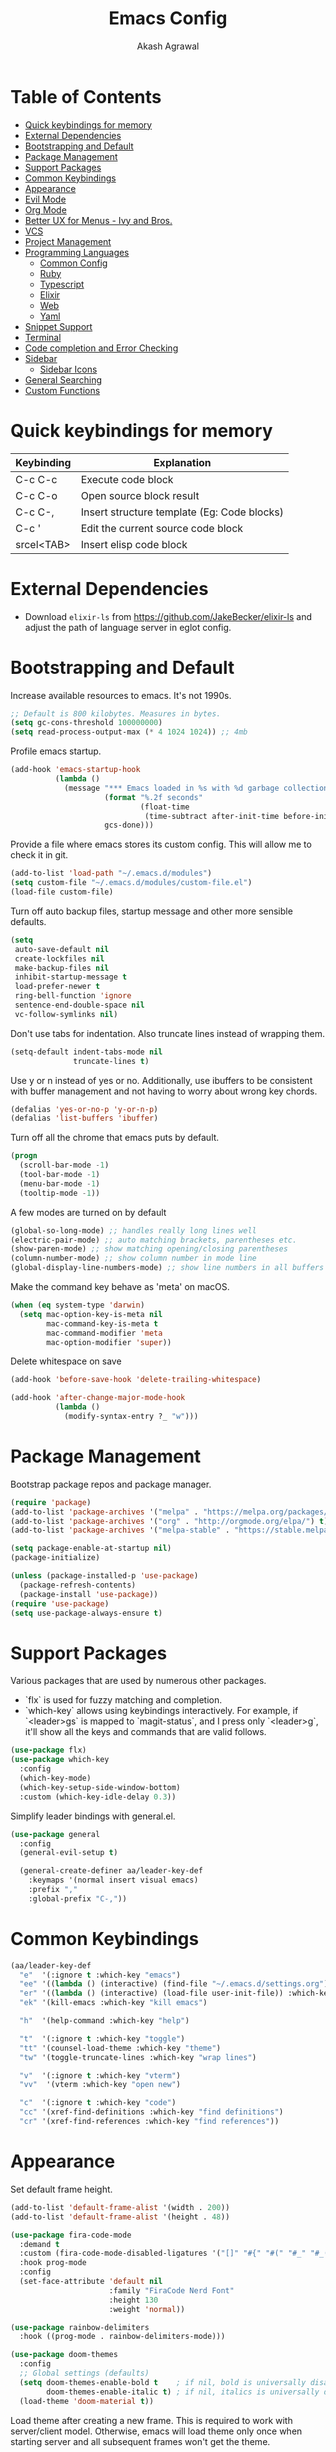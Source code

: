 #+TITLE: Emacs Config
#+AUTHOR: Akash Agrawal
#+EMAIL: akagr@outlook.com
#+STARTUP: content

* Table of Contents
:PROPERTIES:
:TOC: :include all :ignore this
:END:

:CONTENTS:
- [[#quick-keybindings-for-memory][Quick keybindings for memory]]
- [[#external-dependencies][External Dependencies]]
- [[#bootstrapping-and-default][Bootstrapping and Default]]
- [[#package-management][Package Management]]
- [[#support-packages][Support Packages]]
- [[#common-keybindings][Common Keybindings]]
- [[#appearance][Appearance]]
- [[#evil-mode][Evil Mode]]
- [[#org-mode][Org Mode]]
- [[#better-ux-for-menus---ivy-and-bros][Better UX for Menus - Ivy and Bros.]]
- [[#vcs][VCS]]
- [[#project-management][Project Management]]
- [[#programming-languages][Programming Languages]]
  - [[#common-config][Common Config]]
  - [[#ruby][Ruby]]
  - [[#typescript][Typescript]]
  - [[#elixir][Elixir]]
  - [[#web][Web]]
  - [[#yaml][Yaml]]
- [[#snippet-support][Snippet Support]]
- [[#terminal][Terminal]]
- [[#code-completion-and-error-checking][Code completion and Error Checking]]
- [[#sidebar][Sidebar]]
  - [[#sidebar-icons][Sidebar Icons]]
- [[#general-searching][General Searching]]
- [[#custom-functions][Custom Functions]]
:END:

* Quick keybindings for memory

|------------+---------------------------------------------|
| Keybinding | Explanation                                 |
|------------+---------------------------------------------|
| C-c C-c    | Execute code block                          |
| C-c C-o    | Open source block result                    |
| C-c C-,    | Insert structure template (Eg: Code blocks) |
| C-c '      | Edit the current source code block          |
| srcel<TAB> | Insert elisp code block                     |
|------------+---------------------------------------------|

* External Dependencies

- Download ~elixir-ls~ from https://github.com/JakeBecker/elixir-ls and adjust the path of language server in eglot config.

* Bootstrapping and Default

Increase available resources to emacs. It's not 1990s.
#+BEGIN_SRC emacs-lisp :results silent
  ;; Default is 800 kilobytes. Measures in bytes.
  (setq gc-cons-threshold 100000000)
  (setq read-process-output-max (* 4 1024 1024)) ;; 4mb
#+END_SRC

Profile emacs startup.
#+begin_src emacs-lisp :results silent
  (add-hook 'emacs-startup-hook
            (lambda ()
              (message "*** Emacs loaded in %s with %d garbage collections."
                       (format "%.2f seconds"
                               (float-time
                                (time-subtract after-init-time before-init-time)))
                       gcs-done)))
#+end_src

Provide a file where emacs stores its custom config. This will allow me to check it in git.
#+BEGIN_SRC emacs-lisp :results silent
  (add-to-list 'load-path "~/.emacs.d/modules")
  (setq custom-file "~/.emacs.d/modules/custom-file.el")
  (load-file custom-file)
#+END_SRC

Turn off auto backup files, startup message and other more sensible defaults.
#+BEGIN_SRC emacs-lisp :results silent
  (setq
   auto-save-default nil
   create-lockfiles nil
   make-backup-files nil
   inhibit-startup-message t
   load-prefer-newer t
   ring-bell-function 'ignore
   sentence-end-double-space nil
   vc-follow-symlinks nil)
#+END_SRC

Don't use tabs for indentation. Also truncate lines instead of wrapping them.
#+BEGIN_SRC emacs-lisp :results silent
  (setq-default indent-tabs-mode nil
                truncate-lines t)
#+END_SRC

Use y or n instead of yes or no. Additionally, use ibuffers to be consistent with buffer management and not having to worry about wrong key chords.
#+BEGIN_SRC emacs-lisp :results silent
  (defalias 'yes-or-no-p 'y-or-n-p)
  (defalias 'list-buffers 'ibuffer)
#+END_SRC

Turn off all the chrome that emacs puts by default.
#+BEGIN_SRC emacs-lisp :results silent
  (progn
    (scroll-bar-mode -1)
    (tool-bar-mode -1)
    (menu-bar-mode -1)
    (tooltip-mode -1))
#+END_SRC

A few modes are turned on by default
#+BEGIN_SRC emacs-lisp :results silent
  (global-so-long-mode) ;; handles really long lines well
  (electric-pair-mode) ;; auto matching brackets, parentheses etc.
  (show-paren-mode) ;; show matching opening/closing parentheses
  (column-number-mode) ;; show column number in mode line
  (global-display-line-numbers-mode) ;; show line numbers in all buffers
#+END_SRC

Make the command key behave as 'meta' on macOS.
#+BEGIN_SRC emacs-lisp :results silent
  (when (eq system-type 'darwin)
    (setq mac-option-key-is-meta nil
          mac-command-key-is-meta t
          mac-command-modifier 'meta
          mac-option-modifier 'super))
#+END_SRC

Delete whitespace on save
#+BEGIN_SRC emacs-lisp :results silent
  (add-hook 'before-save-hook 'delete-trailing-whitespace)
#+END_SRC

#+BEGIN_SRC emacs-lisp :results silent
  (add-hook 'after-change-major-mode-hook
            (lambda ()
              (modify-syntax-entry ?_ "w")))
#+END_SRC

* Package Management

Bootstrap package repos and package manager.
#+BEGIN_SRC emacs-lisp :results silent
  (require 'package)
  (add-to-list 'package-archives '("melpa" . "https://melpa.org/packages/"))
  (add-to-list 'package-archives '("org" . "http://orgmode.org/elpa/") t)
  (add-to-list 'package-archives '("melpa-stable" . "https://stable.melpa.org/packages/"))

  (setq package-enable-at-startup nil)
  (package-initialize)

  (unless (package-installed-p 'use-package)
    (package-refresh-contents)
    (package-install 'use-package))
  (require 'use-package)
  (setq use-package-always-ensure t)
#+END_SRC

* Support Packages

Various packages that are used by numerous other packages.
+ `flx` is used for fuzzy matching and completion.
+ `which-key` allows using keybindings interactively. For example, if `<leader>gs` is mapped to `magit-status`, and I press only `<leader>g`, it'll show all the keys and commands that are valid follows.
#+BEGIN_SRC emacs-lisp :results silent
  (use-package flx)
  (use-package which-key
    :config
    (which-key-mode)
    (which-key-setup-side-window-bottom)
    :custom (which-key-idle-delay 0.3))
#+END_SRC

Simplify leader bindings with general.el.
#+begin_src emacs-lisp :results silent
  (use-package general
    :config
    (general-evil-setup t)

    (general-create-definer aa/leader-key-def
      :keymaps '(normal insert visual emacs)
      :prefix ","
      :global-prefix "C-,"))
#+end_src
* Common Keybindings

#+BEGIN_SRC emacs-lisp :results silent
  (aa/leader-key-def
    "e"  '(:ignore t :which-key "emacs")
    "ee" '((lambda () (interactive) (find-file "~/.emacs.d/settings.org")) :which-key "open config")
    "er" '((lambda () (interactive) (load-file user-init-file)) :which-key "reload config")
    "ek" '(kill-emacs :which-key "kill emacs")

    "h"  '(help-command :which-key "help")

    "t"  '(:ignore t :which-key "toggle")
    "tt" '(counsel-load-theme :which-key "theme")
    "tw" '(toggle-truncate-lines :which-key "wrap lines")

    "v"  '(:ignore t :which-key "vterm")
    "vv"  '(vterm :which-key "open new")

    "c"  '(:ignore t :which-key "code")
    "cc" '(xref-find-definitions :which-key "find definitions")
    "cr" '(xref-find-references :which-key "find references"))
#+END_SRC

* Appearance

Set default frame height.
#+BEGIN_SRC emacs-lisp :results silent
  (add-to-list 'default-frame-alist '(width . 200))
  (add-to-list 'default-frame-alist '(height . 48))
#+END_SRC

#+BEGIN_SRC emacs-lisp :results silent
  (use-package fira-code-mode
    :demand t
    :custom (fira-code-mode-disabled-ligatures '("[]" "#{" "#(" "#_" "#_(" "x"))
    :hook prog-mode
    :config
    (set-face-attribute 'default nil
                        :family "FiraCode Nerd Font"
                        :height 130
                        :weight 'normal))

  (use-package rainbow-delimiters
    :hook ((prog-mode . rainbow-delimiters-mode)))

  (use-package doom-themes
    :config
    ;; Global settings (defaults)
    (setq doom-themes-enable-bold t    ; if nil, bold is universally disabled
          doom-themes-enable-italic t) ; if nil, italics is universally disabled
    (load-theme 'doom-material t))
#+END_SRC

Load theme after creating a new frame. This is required to work with server/client model. Otherwise, emacs will load theme only once when starting server and all subsequent frames won't get the theme.
#+BEGIN_SRC emacs-lisp :results silent
  (add-hook 'after-make-frame-functions
            (lambda (frame)
              (with-selected-frame frame
                (load-theme 'doom-material t))))
#+END_SRC

Config for mode line:
#+begin_src emacs-lisp :results silent
  ;; Diminish minor modes from mode line
  (use-package diminish)

  ;; You must run (all-the-icons-install-fonts) one time after
  ;; installing this package!

  (use-package minions
    :hook (doom-modeline-mode . minions-mode))

  (use-package doom-modeline
    :hook (after-init . doom-modeline-mode)
    :custom-face
    (mode-line ((t (:height 1.1))))
    (mode-line-inactive ((t (:height 1))))
    :custom
    (doom-modeline-icon t)
    (doom-modeline-height 15)
    (doom-modeline-bar-width 6)
    (doom-modeline-lsp t)
    (doom-modeline-github nil)
    (doom-modeline-mu4e nil)
    (doom-modeline-irc nil)
    (doom-modeline-minor-modes nil)
    (doom-modeline-buffer-file-name-style 'file-name)
    (doom-modeline-major-mode-icon t))
#+end_src

* Evil Mode

Add undo package to allow branching undos.
#+begin_src emacs-lisp :results silent
  (use-package undo-fu)
#+end_src

Being a long time (neo)vim user, I use evil mode exclusively for editing. When they say it's impossible to get out of vim, it has a deeper meaning.
#+BEGIN_SRC emacs-lisp :results silent
  (use-package evil
    :demand t
    :init
    (setq evil-respect-visual-line-mode t
          evil-undo-system 'undo-fu
          evil-want-integration t
          evil-want-keybinding nil)
    :config
    (evil-mode)
    (setq evil-emacs-state-modes (delq 'ibuffer-mode evil-emacs-state-modes)))
#+END_SRC

Commentary package allows me to retain my muscle memory of (un)commenting code.
#+BEGIN_SRC emacs-lisp :results silent
  (use-package evil-commentary
    :after evil
    :config
    (evil-commentary-mode))
#+END_SRC

Evil surround for adding quotes, parenthesis etc. Another takeaway from vim.
#+begin_src emacs-lisp :results silent

  (use-package evil-surround
    :after evil
    :config
    (global-evil-surround-mode 1))
#+end_src

~evil-collection~ adds evil bindings for packages and modes not covered by ~evil~.
#+BEGIN_SRC emacs-lisp :results silent
  (use-package evil-collection
    :init
    (evil-collection-init '(deadgrep magit ibuffer xref)))
#+END_SRC

* Org Mode

Set up org default files and directories:
#+begin_src emacs-lisp :results silent
  (with-eval-after-load 'org
    (setq org-directory "~/Dropbox/org"
          org-default-notes-file (concat org-directory "/notes.org")
          org-agenda-files '("~/Dropbox/org/")
          org-archive-location (concat org-directory "/archive/%s::")))
#+end_src

Define some evil keybindings for org mode.
#+begin_src emacs-lisp :results silent
  (aa/leader-key-def
    "r"  '(:ignore t :which-key "org mode")
    "ra" '(org-agenda :which-key "agenda")
    "rc" '(org-capture :which-key "capture")
    "ri" '((lambda () (interactive) (org-indent-block)) :which-key "indent block")
    "rl" '(org-store-link :which-key "store Link")
    "ro" '((lambda () (interactive) (find-file org-default-notes-file)) :which-key "open notes"))
#+end_src

- Use org indent mode. This allows visual soft indentation of files without me having to maintain that.
- Turn on visual line mode to wrap lines.
- Turn on variable pitch mode to use different scale for headings
#+BEGIN_SRC emacs-lisp :results silent
  (with-eval-after-load 'org
    (setq org-startup-indented t
          org-hide-emphasis-markers t
          org-fontify-done-headline t
          org-hide-leading-stars t
          org-pretty-entities t
          org-src-tab-acts-natively t
          org-odd-levels-only t
          truncate-lines nil)
    (add-hook 'org-mode-hook #'visual-line-mode)
    (add-hook 'org-mode-hook #'variable-pitch-mode))
#+END_SRC

Org bullets package prettifies the headline markers:
#+BEGIN_SRC emacs-lisp :results silent
  (use-package org-bullets
    :custom
    (org-bullets-bullet-list '("◉" "☯" "○" "☯" "✸" "☯" "✿" "☯" "✜" "☯" "◆" "☯" "▶"))
    (org-ellipsis " ▶")
    :hook (org-mode . org-bullets-mode))

  (use-package evil-org
    :config
    (add-hook 'org-mode-hook 'evil-org-mode)
    (add-hook 'evil-org-mode-hook
              (lambda ()
                (evil-org-set-key-theme)))
    (require 'evil-org-agenda)
    (evil-org-agenda-set-keys))
#+END_SRC

Configure font. The variable-pitch is used for fonts which are scaled. Eg: Headlines and content. Fixed pitch is for things with fixed size, like code, tables etc.
#+BEGIN_SRC emacs-lisp :results silent
  (add-hook 'after-make-frame-functions
            (lambda (frame)
              (with-selected-frame frame
                (progn
                  (let* ((variable-tuple
                          (cond ((x-list-fonts "FiraCode Nerd Font") '(:font "FiraCode Nerd Font"))
                                (nil (warn "Cannot find Firacode. Install FiraCode Nerd Font."))))
                         (base-font-color   (face-foreground 'default nil 'default))
                         (headline         `(:inherit default :weight bold :foreground ,base-font-color)))

                    (custom-theme-set-faces
                     'user
                     `(org-level-8 ((t (,@headline ,@variable-tuple))))
                     `(org-level-7 ((t (,@headline ,@variable-tuple))))
                     `(org-level-6 ((t (,@headline ,@variable-tuple))))
                     `(org-level-5 ((t (,@headline ,@variable-tuple))))
                     `(org-level-4 ((t (,@headline ,@variable-tuple))))
                     `(org-level-3 ((t (,@headline ,@variable-tuple :height 1.1))))
                     `(org-level-2 ((t (,@headline ,@variable-tuple :height 1.25))))
                     `(org-level-1 ((t (,@headline ,@variable-tuple :height 1.5))))
                     `(org-document-title ((t (,@headline ,@variable-tuple :height 1.75 :underline nil)))))))

                (custom-theme-set-faces
                 'user
                 '(variable-pitch ((t (:family "FiraCode Nerd Font" :height 140 :weight normal))))
                 '(fixed-pitch ((t ( :family "FiraCode Nerd Font" :height 130))))))))
#+END_SRC

Defined which elements of the org files are fixed pitch, so they're not scaled:
#+BEGIN_SRC emacs-lisp :results silent
  (add-hook 'after-make-frame-functions
            (lambda (frame)
              (with-selected-frame frame
                (custom-theme-set-faces
                 'user
                 '(org-block ((t (:inherit fixed-pitch))))
                 '(org-code ((t (:inherit (shadow fixed-pitch)))))
                 '(org-document-info ((t (:foreground "dark orange"))))
                 '(org-document-info-keyword ((t (:inherit (shadow fixed-pitch)))))
                 '(org-indent ((t (:inherit (org-hide fixed-pitch)))))
                 '(org-link ((t (:foreground "royal blue" :underline t))))
                 '(org-meta-line ((t (:inherit (font-lock-comment-face fixed-pitch)))))
                 '(org-property-value ((t (:inherit fixed-pitch))) t)
                 '(org-special-keyword ((t (:inherit (font-lock-comment-face fixed-pitch)))))
                 '(org-table ((t (:inherit fixed-pitch :foreground "#83a598"))))
                 '(org-tag ((t (:inherit (shadow fixed-pitch) :weight bold :height 1))))
                 '(org-verbatim ((t (:inherit (shadow fixed-pitch)))))))))
#+END_SRC

Replace default block delimiters with ligatures
#+BEGIN_SRC emacs-lisp :results silent
  (setq-default prettify-symbols-alist '(("#+BEGIN_SRC" . "†")
                                         ("#+END_SRC" . "†")
                                         ("#+begin_src" . "†")
                                         ("#+end_src" . "†")))
  (setq prettify-symbols-unprettify-at-point t)
  (add-hook 'org-mode-hook 'prettify-symbols-mode)
#+END_SRC

Replace list bullets with prettier dots.
#+BEGIN_SRC emacs-lisp :results silent
  (font-lock-add-keywords 'org-mode
                          '(("^ *\\([-]\\) "
                             (0 (prog1 () (compose-region (match-beginning 1) (match-end 1) "•"))))))

  (font-lock-add-keywords 'org-mode
                          '(("^ *\\([+]\\) "
                             (0 (prog1 () (compose-region (match-beginning 1) (match-end 1) "◦"))))))
#+END_SRC

Add toc to org files automatically
#+BEGIN_SRC emacs-lisp :results silent
  (use-package org-make-toc
    :config
    (add-hook 'org-mode-hook #'org-make-toc-mode))
#+END_SRC

* Better UX for Menus - Ivy and Bros.

Ivy allows me to use fuzzy find files, M-x commands, subdirectories, buffers. It provides the backend which many packages end up using. Alternatives would be helm and ido, which I've not yet tried.
#+BEGIN_SRC emacs-lisp :results silent
  (use-package counsel
    :after flx
    :bind (:map ivy-minibuffer-map
                ("TAB" . ivy-alt-done)
                ("C-l" . ivy-alt-done)
                ("C-j" . ivy-next-line)
                ("C-k" . ivy-previous-line)
                :map ivy-switch-buffer-map
                ("C-j" . ivy-next-line)
                ("C-k" . ivy-previous-line)
                ("C-l" . ivy-done)
                ("C-d" . ivy-switch-buffer-kill)
                :map ivy-reverse-i-search-map
                ("C-j" . ivy-next-line)
                ("C-k" . ivy-previous-line)
                ("C-d" . ivy-reverse-i-search-kill))
    :config
    (ivy-mode 1)
    (setq ivy-re-builders-alist
          '((swiper . ivy--regex-plus)
            (t . ivy--regex-fuzzy)))
    (setq ivy-use-virtual-buffers nil)
    (setq ivy-count-format "(%d/%d) ")
    :bind (("M-x" . counsel-M-x)))

  (use-package ivy-rich
    :custom
    (ivy-virtual-abbreviate 'full)
    (ivy-rich-switch-buffer-align-virtual-buffer nil)
    (ivy-rich-path-style 'full)
    :config
    (setcdr (assq t ivy-format-functions-alist) #'ivy-format-function-line)
    (ivy-rich-mode))

  (aa/leader-key-def
  "b" '(:ignore t :which-key "buffer")
  "bb" '(counsel-switch-buffer :which-key "list")
  "bc" '(kill-this-buffer :which-key "kill current")
  "bd" '(aa/close-and-kill-this-pane :which-key "close current"))

  (general-define-key
   :states 'normal
   "/" 'swiper)
#+END_SRC

* VCS

The primary git interface I use, and also one of the main reasons I use emacs. `libgit` provides native bindings which makes magit faster.
#+BEGIN_SRC emacs-lisp :results silent
  (use-package libgit)

  (use-package magit
    :after counsel evil
    :demand t)

  (use-package magit-libgit
    :after (magit libgit))

  (aa/leader-key-def
    "g" '(:ignore t :which-key "git")
    "gs" '(magit-status :which-key "status")
    "gb" '(magit-blame :which-key "blame"))
#+END_SRC

* Project Management

Projectile plays pretty well with the other packages, including magit and dired sidebar.
#+BEGIN_SRC emacs-lisp :results silent
  (use-package projectile
    :after evil
    :init
    (setq projectile-completion-system 'ivy)
    :config
    (define-key projectile-mode-map (kbd "M-p") 'projectile-command-map)
    (projectile-mode +1))

  (use-package counsel-projectile
    :after projectile)

  (aa/leader-key-def
    "p"  '(projectile-command-map :which-key "projectile"))
#+END_SRC

Perspective allows creation of multiple, independent buffer lists and switch between them.
#+BEGIN_SRC emacs-lisp :results silent
  (use-package perspective
    :config
    (unless (equal persp-mode t)
      (persp-mode)))

  (general-define-key
   :states 'normal
   "C-b" 'persp-counsel-switch-buffer)

  (aa/leader-key-def
    "bs" '(persp-switch :which-key "switch perspective")
    "bk" '(persp-kill :which-key "kill perspective")
    "bn" '(persp-next :which-key "next perspective"))
#+END_SRC

* Programming Languages
*** Common Config
#+begin_src emacs-lisp :results silent
  (use-package editorconfig
    :ensure t
    :config
    (editorconfig-mode 1))
#+end_src

*** Ruby
#+begin_src emacs-lisp :results silent
  (use-package ruby-end)
#+end_src
*** Typescript
#+begin_src emacs-lisp :results silent
  (use-package typescript-mode)
#+end_src
*** Elixir
#+BEGIN_SRC emacs-lisp :results silent
  (use-package elixir-mode
    :after ruby-end
    :config
    (add-to-list 'elixir-mode-hook
                 (defun auto-activate-ruby-end-mode-for-elixir-mode ()
                   (set (make-variable-buffer-local 'ruby-end-expand-keywords-before-re)
                        "\\(?:^\\|\\s-+\\)\\(?:do\\)")
                   (set (make-variable-buffer-local 'ruby-end-check-statement-modifiers) nil)
                   (ruby-end-mode +1)))
    ;; Create a buffer-local hook to run elixir-format on save, only when we enable elixir-mode.
    (add-hook 'elixir-mode-hook
              (lambda () (add-hook 'before-save-hook 'elixir-format nil t))))
#+END_SRC

*** Web
#+begin_src emacs-lisp :results silent
  (use-package web-mode
    :mode "\\.p?html?\\'"
    :mode "\\.eex\\'"
    :mode "\\.leex\\'"

    :config
    (setq
     web-mode-markup-indent-offset 2
     web-mode-css-indent-offset 2
     web-mode-code-indent-offset 2
     web-mode-enable-auto-closing t
     web-mode-enable-auto-opening t
     web-mode-enable-auto-pairing t
     web-mode-enable-auto-indentation t)
    )

  (use-package polymode
    :mode ("\\.ex\\'" . poly-elixir-web-mode)
    :config
    (define-hostmode poly-elixir-hostmode :mode 'elixir-mode)
    (define-innermode poly-liveview-expr-elixir-innermode
      :mode 'web-mode
      :head-matcher (rx line-start (* space) "~L" (= 3 (char "\"'")) line-end)
      :tail-matcher (rx line-start (* space) (= 3 (char "\"'")) line-end)
      :head-mode 'host
      :tail-mode 'host
      :allow-nested nil
      :keep-in-mode 'host
      :fallback-mode 'host)
    (define-polymode poly-elixir-web-mode
      :hostmode 'poly-elixir-hostmode
      :innermodes '(poly-liveview-expr-elixir-innermode))
    )

  (setq web-mode-engines-alist '(("elixir" . "\\.ex\\'")))
#+end_src

*** Yaml
#+BEGIN_SRC emacs-lisp :results silent
  (use-package yaml-mode)
#+END_SRC

* Snippet Support
Add snippet support. Actual snippets live outside of this file. Custom snippets can be saved in ~~/.emacs.d/snippets~ directory.
#+begin_src emacs-lisp :results silent
  (use-package yasnippet
    :after company
    :hook (prog-mode . yas-minor-mode)
    :hook (org-mode . yas-minor-mode)
    :config
    (yas-reload-all))

  (use-package yasnippet-snippets
    :after (yasnippet))
#+end_src

* Terminal
#+BEGIN_SRC emacs-lisp :results silent
  (use-package vterm)
#+END_SRC

* Code completion and Error Checking

Using company for auto-completion backend. Most modern languages implement LSP (Language Server Protocol), allowing for rich auto-completion.
#+BEGIN_SRC emacs-lisp :results silent
  (use-package company
    :init
    (setq company-idle-delay 0)
    (setq company-global-modes '(not org-mode))
    (setq company-minimum-prefix-length 1)
    :config
    (global-company-mode 1))

  (use-package eglot
    :after elixir-mode
    :config
    (add-hook 'elixir-mode-hook 'eglot-ensure)
    (add-hook 'ruby-mode-hook 'eglot-ensure)
    (add-to-list 'eglot-server-programs '(elixir-mode "/Users/akash/Downloads/elixir-ls/language_server.sh")))

  (use-package flycheck
    :after org
    :hook
    (org-src-mode . disable-flycheck-for-elisp)
    :custom
    (flycheck-emacs-lisp-initialize-packages t)
    (flycheck-display-errors-delay 0.1)
    :config
    (global-flycheck-mode)
    (flycheck-set-indication-mode 'left-margin)

    (defun disable-flycheck-for-elisp ()
      (setq-local flycheck-disabled-checkers '(emacs-lisp-checkdoc)))

    (add-to-list 'flycheck-checkers 'proselint))

  (use-package flycheck-inline
    :config (global-flycheck-inline-mode))
#+END_SRC

* Sidebar
#+BEGIN_SRC emacs-lisp :results silent
  (use-package dired-sidebar
    :commands (dired-sidebar-toggle-sidebar)
    :after evil
    :demand t
    :init
    (add-hook 'dired-sidebar-mode-hook
              (lambda ()
                (unless (file-remote-p default-directory)
                  (auto-revert-mode))))

    :config
    (push 'toggle-window-split dired-sidebar-toggle-hidden-commands)
    (push 'rotate-windows dired-sidebar-toggle-hidden-commands)
    (setq dired-sidebar-theme 'icons)
    (setq dired-sidebar-subtree-line-prefix "-")
    (setq dired-sidebar-use-term-integration t)
    (setq dired-sidebar-use-custom-font t))

  (aa/leader-key-def
    "n" '(dired-sidebar-toggle-sidebar :which-key "sidebar"))
#+END_SRC

*** Sidebar Icons
Run `M-x all-the-icons-install-fonts` to install the icons.
#+BEGIN_SRC emacs-lisp :results silent
  (use-package all-the-icons)

  (use-package all-the-icons-dired
    :after all-the-icons
    :config
    (add-hook 'dired-mode-hook 'all-the-icons-dired-mode))
#+END_SRC

* General Searching
#+BEGIN_SRC emacs-lisp :results silent
  (use-package ripgrep)

  (use-package deadgrep)

  (aa/leader-key-def
    "s" '(deadgrep :which-key "search"))
#+END_SRC

* Custom Functions

Copy current file path relative to project root.
#+BEGIN_SRC emacs-lisp :results silent
  (defun aa/copy-file-path ()
    (interactive)
    (kill-new (file-relative-name buffer-file-name (projectile-project-root))))

  (defalias 'cfp 'aa/copy-file-path)
#+END_SRC

Kill this buffer and window, as long as it's not the only window open.
#+begin_src emacs-lisp :results silent
  (defun aa/close-and-kill-this-pane ()
    "If there are multiple windows, then close this one and kill its buffer"
    (interactive)
    (kill-this-buffer)
    (if (not (one-window-p))
        (delete-window)))
#+end_src
